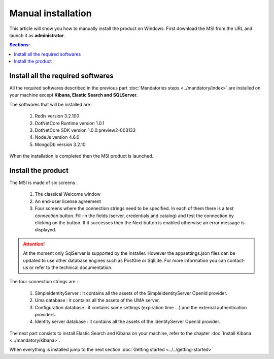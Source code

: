 Manual installation
===================

This article will show you how to manually install the product on Windows.
First download the MSI from the URL and launch it as **administrator**.

.. contents:: Sections:
  :local:
  :depth: 1

Install all the required softwares
----------------------------------

All the required softwares described in the previous part :doc:`Mandatories steps <../mandatory/index>`
are installed on your machine except **Kibana, Elastic Search and SQLServer**.

The softwares that will be installed are :

 1. Redis version 3.2.100
 2. DotNetCore Runtime version 1.0.1
 3. DotNetCore SDK version 1.0.0.preview2-003133
 4. NodeJs version 4.6.0
 5. MongoDb version 3.2.10

When the installation is completed then the MSI product is launched.

Install the product
-------------------

The MSI is made of six screens :

 1. The classical Welcome window
 2. An end-user license agreement
 3. Four screens where the connection strings need to be specified. In each of them there is a *test connection* button. Fill-in the fields (server, credentials and catalog)
    and test the connection by clicking on the button. If it successes then the Next button is enabled otherwise
    an error message is displayed.

 .. image:: ../../images/connection-dlg.png
   :width: 400px

.. attention:: At the moment only SqlServer is supported by the Installer.
  However the appsettings.json files can be updated to use other database engines such as
  PostGre or SqlLite. For more information you can contact-us or refer to the technical documentation.

The four connection strings are :

 1. SimpleIdentityServer : it contains all the assets of the SimpleIdentityServer OpenId provider.
 2. Uma database : it contains all the assets of the UMA server.
 3. Configuration database : it contains some settings (expiration time ...) and the external authentication providers.
 4. Identity server database : it contains all the assets of the IdentityServer OpenId provider.

The next part consists to install Elastic Search and Kibana on your machine, refer to the chapter :doc:`Install Kibana <../mandatory/kibana>`.

When everything is installed jump to the next section :doc:`Getting started <../../getting-started>`
